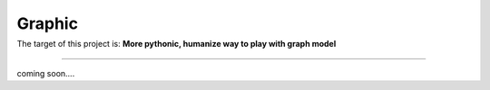 =========================
Graphic
=========================

|Build Status| |Coverage Status|
=========================================================================


The target of this project is:
**More pythonic, humanize way to play with graph model**

------------

coming soon....


.. |Build Status| image:: https://travis-ci.org/chuter/graphic.svg?branch=master
.. |Coverage Status| image:: https://codecov.io/gh/chuter/graphic/branch/master/graph/badge.svg
  :target: https://codecov.io/gh/chuter/graphic